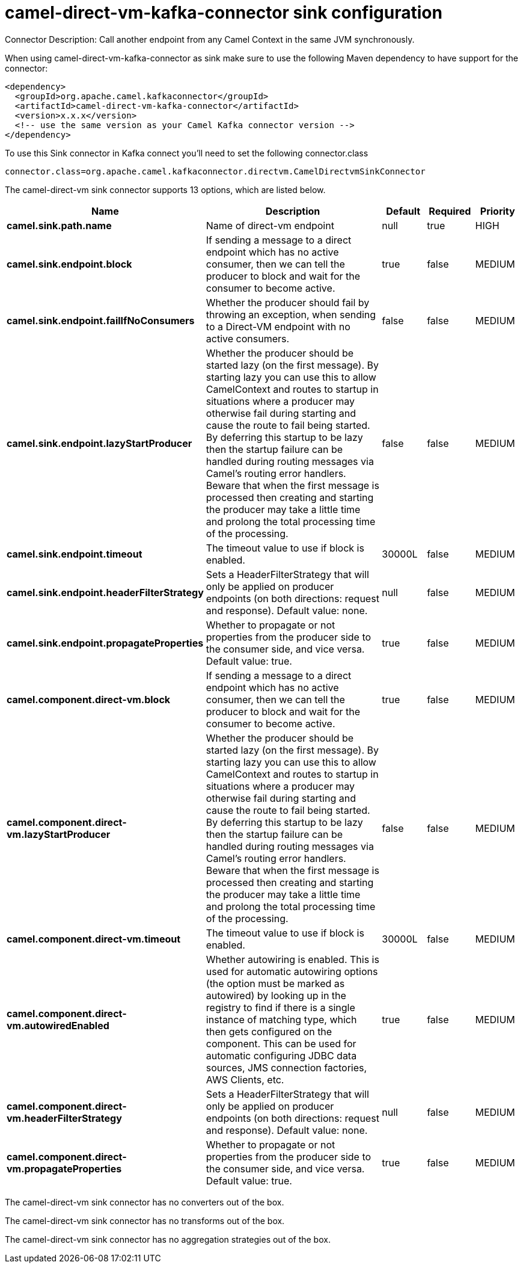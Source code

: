 // kafka-connector options: START
[[camel-direct-vm-kafka-connector-sink]]
= camel-direct-vm-kafka-connector sink configuration

Connector Description: Call another endpoint from any Camel Context in the same JVM synchronously.

When using camel-direct-vm-kafka-connector as sink make sure to use the following Maven dependency to have support for the connector:

[source,xml]
----
<dependency>
  <groupId>org.apache.camel.kafkaconnector</groupId>
  <artifactId>camel-direct-vm-kafka-connector</artifactId>
  <version>x.x.x</version>
  <!-- use the same version as your Camel Kafka connector version -->
</dependency>
----

To use this Sink connector in Kafka connect you'll need to set the following connector.class

[source,java]
----
connector.class=org.apache.camel.kafkaconnector.directvm.CamelDirectvmSinkConnector
----


The camel-direct-vm sink connector supports 13 options, which are listed below.



[width="100%",cols="2,5,^1,1,1",options="header"]
|===
| Name | Description | Default | Required | Priority
| *camel.sink.path.name* | Name of direct-vm endpoint | null | true | HIGH
| *camel.sink.endpoint.block* | If sending a message to a direct endpoint which has no active consumer, then we can tell the producer to block and wait for the consumer to become active. | true | false | MEDIUM
| *camel.sink.endpoint.failIfNoConsumers* | Whether the producer should fail by throwing an exception, when sending to a Direct-VM endpoint with no active consumers. | false | false | MEDIUM
| *camel.sink.endpoint.lazyStartProducer* | Whether the producer should be started lazy (on the first message). By starting lazy you can use this to allow CamelContext and routes to startup in situations where a producer may otherwise fail during starting and cause the route to fail being started. By deferring this startup to be lazy then the startup failure can be handled during routing messages via Camel's routing error handlers. Beware that when the first message is processed then creating and starting the producer may take a little time and prolong the total processing time of the processing. | false | false | MEDIUM
| *camel.sink.endpoint.timeout* | The timeout value to use if block is enabled. | 30000L | false | MEDIUM
| *camel.sink.endpoint.headerFilterStrategy* | Sets a HeaderFilterStrategy that will only be applied on producer endpoints (on both directions: request and response). Default value: none. | null | false | MEDIUM
| *camel.sink.endpoint.propagateProperties* | Whether to propagate or not properties from the producer side to the consumer side, and vice versa. Default value: true. | true | false | MEDIUM
| *camel.component.direct-vm.block* | If sending a message to a direct endpoint which has no active consumer, then we can tell the producer to block and wait for the consumer to become active. | true | false | MEDIUM
| *camel.component.direct-vm.lazyStartProducer* | Whether the producer should be started lazy (on the first message). By starting lazy you can use this to allow CamelContext and routes to startup in situations where a producer may otherwise fail during starting and cause the route to fail being started. By deferring this startup to be lazy then the startup failure can be handled during routing messages via Camel's routing error handlers. Beware that when the first message is processed then creating and starting the producer may take a little time and prolong the total processing time of the processing. | false | false | MEDIUM
| *camel.component.direct-vm.timeout* | The timeout value to use if block is enabled. | 30000L | false | MEDIUM
| *camel.component.direct-vm.autowiredEnabled* | Whether autowiring is enabled. This is used for automatic autowiring options (the option must be marked as autowired) by looking up in the registry to find if there is a single instance of matching type, which then gets configured on the component. This can be used for automatic configuring JDBC data sources, JMS connection factories, AWS Clients, etc. | true | false | MEDIUM
| *camel.component.direct-vm.headerFilterStrategy* | Sets a HeaderFilterStrategy that will only be applied on producer endpoints (on both directions: request and response). Default value: none. | null | false | MEDIUM
| *camel.component.direct-vm.propagateProperties* | Whether to propagate or not properties from the producer side to the consumer side, and vice versa. Default value: true. | true | false | MEDIUM
|===



The camel-direct-vm sink connector has no converters out of the box.





The camel-direct-vm sink connector has no transforms out of the box.





The camel-direct-vm sink connector has no aggregation strategies out of the box.
// kafka-connector options: END
